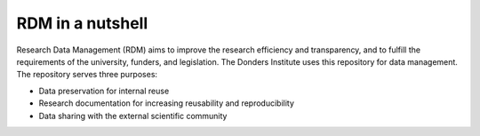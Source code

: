 RDM in a nutshell
*****************

Research Data Management (RDM) aims to improve the research efficiency and transparency, and to fulfill the requirements of the university, funders, and legislation. The Donders Institute uses this repository for data management. The repository serves three purposes:

* Data preservation for internal reuse
* Research documentation for increasing reusability and reproducibility
* Data sharing with the external scientific community
